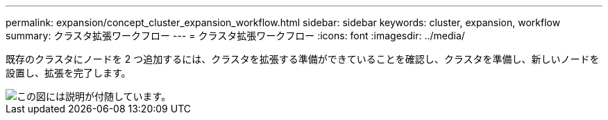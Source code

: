 ---
permalink: expansion/concept_cluster_expansion_workflow.html 
sidebar: sidebar 
keywords: cluster, expansion, workflow 
summary: クラスタ拡張ワークフロー 
---
= クラスタ拡張ワークフロー
:icons: font
:imagesdir: ../media/


[role="lead"]
既存のクラスタにノードを 2 つ追加するには、クラスタを拡張する準備ができていることを確認し、クラスタを準備し、新しいノードを設置し、拡張を完了します。

image::../media/cluster_expansion_workflow.gif[この図には説明が付随しています。]
